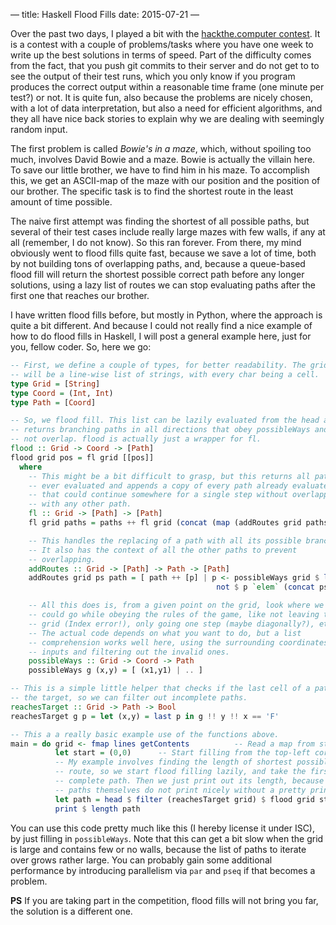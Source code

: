 ---
title: Haskell Flood Fills
date: 2015-07-21
---

Over the past two days, I played a bit with the
[[https://hackthe.computer/][hackthe.computer contest]]. It is a contest
with a couple of problems/tasks where you have one week to write up the
best solutions in terms of speed. Part of the difficulty comes from the
fact, that you push git commits to their server and do not get to to see
the output of their test runs, which you only know if you program
produces the correct output within a reasonable time frame (one minute
per test?) or not. It is quite fun, also because the problems are nicely
chosen, with a lot of data interpretation, but also a need for efficient
algorithms, and they all have nice back stories to explain why we are
dealing with seemingly random input.

The first problem is called /Bowie's in a maze/, which, without spoiling
too much, involves David Bowie and a maze. Bowie is actually the villain
here. To save our little brother, we have to find him in his maze. To
accomplish this, we get an ASCII-map of the maze with our position and
the position of our brother. The specific task is to find the shortest
route in the least amount of time possible.

The naive first attempt was finding the shortest of all possible paths,
but several of their test cases include really large mazes with few
walls, if any at all (remember, I do not know). So this ran forever.
From there, my mind obviously went to flood fills quite fast, because we
save a lot of time, both by not building tons of overlapping paths, and,
because a queue-based flood fill will return the shortest possible
correct path before any longer solutions, using a lazy list of routes we
can stop evaluating paths after the first one that reaches our brother.

I have written flood fills before, but mostly in Python, where the
approach is quite a bit different. And because I could not really find a
nice example of how to do flood fills in Haskell, I will post a general
example here, just for you, fellow coder. So, here we go:

#+BEGIN_SRC haskell
  -- First, we define a couple of types, for better readability. The grid
  -- will be a line-wise list of strings, with every char being a cell.
  type Grid = [String]
  type Coord = (Int, Int)
  type Path = [Coord]

  -- So, we flood fill. This list can be lazily evaluated from the head and
  -- returns branching paths in all directions that obey possibleWays and do
  -- not overlap. flood is actually just a wrapper for fl.
  flood :: Grid -> Coord -> [Path]
  flood grid pos = fl grid [[pos]]
    where
      -- This might be a bit difficult to grasp, but this returns all paths
      -- ever evaluated and appends a copy of every path already evaluated
      -- that could continue somewhere for a single step without overlapping
      -- with any other path.
      fl :: Grid -> [Path] -> [Path]
      fl grid paths = paths ++ fl grid (concat (map (addRoutes grid paths) paths)

      -- This handles the replacing of a path with all its possible branches.
      -- It also has the context of all the other paths to prevent
      -- overlapping.
      addRoutes :: Grid -> [Path] -> Path -> [Path]
      addRoutes grid ps path = [ path ++ [p] | p <- possibleWays grid $ last path,
                                                not $ p `elem` (concat ps) ]

      -- All this does is, from a given point on the grid, look where we
      -- could go while obeying the rules of the game, like not leaving the
      -- grid (Index error!), only going one step (maybe diagonally?), etc.
      -- The actual code depends on what you want to do, but a list
      -- comprehension works well here, using the surrounding coordinates as
      -- inputs and filtering out the invalid ones.
      possibleWays :: Grid -> Coord -> Path
      possibleWays g (x,y) = [ (x1,y1) | .. ]

  -- This is a simple little helper that checks if the last cell of a path is
  -- the target, so we can filter out incomplete paths.
  reachesTarget :: Grid -> Path -> Bool
  reachesTarget g p = let (x,y) = last p in g !! y !! x == 'F'

  -- This a a really basic example use of the functions above.
  main = do grid <- fmap lines getContents          -- Read a map from stdin.
            let start = (0,0)      -- Start filling from the top-left corner.
            -- My example involves finding the length of shortest possible
            -- route, so we start flood filling lazily, and take the first
            -- complete path. Then we just print out its length, because
            -- paths themselves do not print nicely without a pretty printer.
            let path = head $ filter (reachesTarget grid) $ flood grid start
            print $ length path
#+END_SRC

You can use this code pretty much like this (I hereby license it under
ISC), by just filling in =possibleWays=. Note that this can get a bit
slow when the grid is large and contains few or no walls, because the
list of paths to iterate over grows rather large. You can probably gain
some additional performance by introducing parallelism via =par= and
=pseq= if that becomes a problem.

*PS* If you are taking part in the competition, flood fills will not
bring you far, the solution is a different one.
